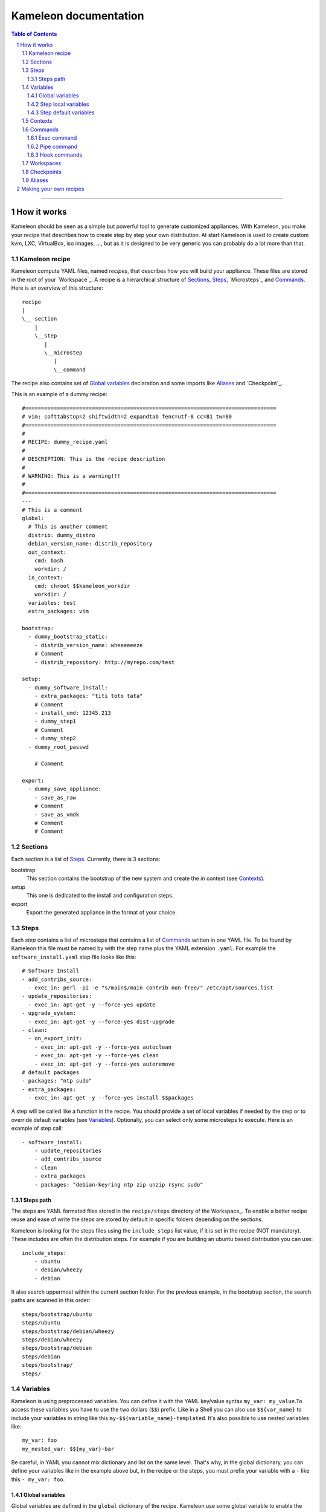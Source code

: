 ========================
 Kameleon documentation
========================

.. section-numbering::
.. contents:: Table of Contents

-------------------------------------------------------------------------------

How it works
============

Kameleon should be seen as a simple but powerful tool to generate customized
appliances. With Kameleon, you make your recipe that describes how to create
step by step your own distribution. At start Kameleon is used to create custom
kvm, LXC, VirtualBox, iso images, ..., but as it is designed to be very generic
you can probably do a lot more than that.


Kameleon recipe
---------------
Kameleon compute YAML files, named  *recipes*, that describes how you will
build your appliance. These files are stored in the root of your `Workspace`_.
A recipe is a hierarchical structure of `Sections`_, `Steps`_, `Microsteps`_ and
`Commands`_. Here is an overview of this structure:
::
    recipe
    |
    \__ section
        |
        \__step
           |
           \__microstep
              |
              \__command

The recipe also contains set of `Global variables`_ declaration and some
imports like `Aliases`_ and `Checkpoint`_.

This is an example of a dummy recipe: 
::
    #===============================================================================
    # vim: softtabstop=2 shiftwidth=2 expandtab fenc=utf-8 cc=81 tw=80
    #===============================================================================
    #
    # RECIPE: dummy_recipe.yaml
    #
    # DESCRIPTION: This is the recipe description
    #
    # WARNING: This is a warning!!!
    #
    #===============================================================================
    ---
    # This is a comment
    global:
      # This is another comment
      distrib: dummy_distro
      debian_version_name: distrib_repository
      out_context:
        cmd: bash
        workdir: /
      in_context:
        cmd: chroot $$kameleon_workdir
        workdir: /
      variables: test
      extra_packages: vim

    bootstrap:
      - dummy_bootstrap_static:
        - distrib_version_name: wheeeeeeze
        # Comment
        - distrib_repository: http://myrepo.com/test

    setup:
      - dummy_software_install:
        - extra_packages: "titi toto tata"
        # Comment
        - install_cmd: 12345.213
        - dummy_step1
        # Comment
        - dummy_step2
      - dummy_root_passwd

        # Comment

    export:
      - dummy_save_appliance:
        - save_as_raw
        # Comment
        - save_as_vmdk
        # Comment
        # Comment

Sections
--------
Each section is a list of `Steps`_. Currently, there is 3 sections:

bootstrap
    This section contains the bootstrap of the new system and create the *in*
    context (see `Contexts`_).

setup
    This one is dedicated to the install and configuration steps.

export
    Export the generated appliance in the format of your choice.

Steps
-----
Each *step* contains a list of microsteps that contains a list of Commands_
written in one YAML file.  To be found by Kameleon this file must be named by
with the step name plus the YAML extension ``.yaml``. For example the
``software_install.yaml`` step file looks like this:
::

    # Software Install
    - add_contribs_source:
      - exec_in: perl -pi -e "s/main$/main contrib non-free/" /etc/apt/sources.list
    - update_repositories:
      - exec_in: apt-get -y --force-yes update
    - upgrade_system:
      - exec_in: apt-get -y --force-yes dist-upgrade
    - clean:
      - on_export_init:
        - exec_in: apt-get -y --force-yes autoclean
        - exec_in: apt-get -y --force-yes clean
        - exec_in: apt-get -y --force-yes autoremove
    # default packages
    - packages: "ntp sudo"
    - extra_packages:
      - exec_in: apt-get -y --force-yes install $$packages


A step will be called like a function in the recipe. You should provide a set
of local variables if needed by the step or to override default variables (see
Variables_). Optionally, you can select only some microsteps to execute. Here
is an example of step call:
::

    - software_install:
        - update_repositories
        - add_contribs_source
        - clean
        - extra_packages
        - packages: "debian-keyring ntp zip unzip rsync sudo"

Steps path
~~~~~~~~~~
The steps are YAML formated files stored in the ``recipe/steps`` directory of
the Workspace_. To enable a better recipe reuse and ease of write the steps
are stored by default in specific folders depending on the sections.

Kameleon is looking for the steps files using the ``include_steps`` list value,
if it is set in the recipe (NOT mandatory). These includes are often the
distribution steps. For example if you are building an ubuntu based
distribution you can use:
::

    include_steps:
        - ubuntu
        - debian/wheezy
        - debian

It also search uppermost within the current section folder. For the previous
example, in the bootstrap section, the search paths are scanned in this
order: 
::
    steps/bootstrap/ubuntu
    steps/ubuntu
    steps/bootstrap/debian/wheezy
    steps/debian/wheezy
    steps/bootstrap/debian
    steps/debian
    steps/bootstrap/
    steps/

Variables
---------
Kameleon is using preprocessed variables. You can define it with the YAML
key/value syntax ``my_var: my_value``.To access these variables you have to use
the two dollars (``$$``) prefix.  Like in a Shell you can also use
``$${var_name}`` to include your variables in string like this
``my-$${variable_name}-templated``. It's also possible to use nested variables
like: 
::

    my_var: foo
    my_nested_var: $${my_var}-bar

Be careful, in YAML you cannot mix dictionary and list on the same level.
That's why, in the global dictionary, you can define your variables like in the
example above but, in the recipe or the steps, you must prefix your variable with
a ``-`` like this ``- my_var: foo``.


Global variables
~~~~~~~~~~~~~~~~~
Global variables are defined in the ``global`` dictionary of the recipe.
Kameleon use some global variable to enable the appliance build. See Context_
and `Steps path`_ for more details

Step local variables
~~~~~~~~~~~~~~~~~~~~
In the recipe, you can provide some variables when you call a step. This
variable override the global and the default variables.

Step default variables
~~~~~~~~~~~~~~~~~~~~~~
In the step file, you can define some default variables for your microsteps. Be careful, to avoid some mistakes, these variables can be override by the step local variables but not by the global ones. If this is the behavior you expected just add a step local variable that take the global variable value like this: 
::
    global:
        foo: bar
    setup:
        - my_step:
            - foo: $$foo

Contexts
--------
To understand how Kameleon work you have to get the *context* notion. A context
is an execution environnement with his variables (like $PATH, $TERM,...), his
tools (debootstrap, yum, ...) and all his specifics (filesystem, local/remote,
...). When you build an appliance you deal with 3 contexts:
- The *local* context which is the Kameleon execution environnement
- The *out* context where you will bootstrap the appliance
- The *in* context which is inside the newly created appliance

These context are setup using the two globals variables: ``out_context``
and ``in_context``. They both takes 3 arguments:

cmd
    The command to initialize the context
workdir (optional)
    The working directory to tell to Kameleon where to execute the command
exec_prefix (optional)
    The command to execute before every Kameleon command in this context

For example, you are building an appliance on your laptop and you run Kameleon
in a bash shell with this configuration: 
::
    out_context:
        cmd: bash
        workdir: $$kameleon_cwd
    in_context:
        cmd: env -i USER=root HOME=/root PATH=/usr/bin:/usr/sbin:/bin:/sbin LC_ALL=POSIX chroot $$rootfs bash
        workdir: /


Your *local* context is this shell where you launch Kameleon on your laptop,
the *out* is a child bash of this context, and the *in* is inside the new
environnement accessed by the chroot. As you can see the local and the out
context are often very similar but sometimes it could be useful for the out
context to be elsewhere (in a VM for example).

Commands
--------
Each command is a {key => value} pair. The key is the Kameleon command name, and
the value is the argument for this command.

Exec command
~~~~~~~~~~~~
The exec command is a simple command execute, in the given context, the user
command in argument. The context is specified by the name suffix local, out or
in like this ``exec_[in/out/local]``. It is currently used most to execute bash
script, but you can use any tools callable with bash. For example this command
save the message "Hello world:" in the hello.txt file within the workdir of the
*in* context:
::
    - exec_in: echo "Hello world!" > hello.txt

Pipe command
~~~~~~~~~~~~
The ``pipe`` command allow to transfert any content from one context to
another. It takes exec command in arguments. The transfert is done by sending
the STDOUT of the first command to the STDIN of the second.
For example, this pipe command copy my_file located in the out context workdir
to the new_file within the out context workdir: 
::
    - pipe:
        - exec_out: cat my_file
        - exec_in: cat > new_file
            
This command are usually not used directly but with Aliases_.

Hook commands
~~~~~~~~~~~~~
The hook commands are design to defer some initialization or clean actions. It
takes a list of exec and pipe command in arguments. They are named like this
``on_[section]_init`` and ``on_[section]_clean``. The section inside the
command define on which section this clean will be executed. If the section is
not specified the hook will be executed at the init or the clean of the current
step. For example, if you want to clean the ``/tmp`` folder at the end of the
setup, you can add anywhere in a step:
::
    - on_setup_clean:
        - exec_in: rm -rf /tmp/mytemp 


Workspaces
----------
The workspaces are the folders containing your Kameleon recipes and builds. When
you use ``kameleon new`` a workspace is created if it does not exists. A
workspace may contains several recipes. 

*Be careful*: All the *steps are shared between recipes within a workspace*. So
if you do NOT want to share steps between different recipes you MUST use
different workspace.

Checkpoints
-----------
Kameleon provide a modular Checkpoint mechanism. Indeed, Kameleon give you the
possibility to implement your own checkpoint mechanism, using for example the
snapshot feature of your underneath filesystem. To do so, you have to fill in a
YAML file, located in the ``checkpoints`` folder of your workspace, in which you
have to define 4 commands:

create
    The checkpoint first creation command

apply
    The command applies a previous checkpoint state before starting build

remove
    Remove an old checkpoint
    
list
    List the available checkpoints

You can use the Kameleon current microstep id in your command with like this
``@microstep_id``.

The checkpoint is selected in the recipe with a key/value couple where the value
is the checkpoint yaml file name: ``checkpoint: qcow2.yaml``

Aliases
-------
The aliases can be used anywhere instead of a Kameleon command. Some aliases are
provided with the templates in the ``aliases/defaults.yaml`` files within your
workspace. You can add your own aliases in this file.
An alias is define by his name as a key and a list of commands as a value. You
can call an alias with any number of arguments given in a list. The alias access
to this arguments using the ``@arg_index`` notation. The argument index start at
1. So, ``@1`` is the first argument ``@2`` is the second ans so on. A good
example is the alias define to copy from the out to the in context: 
::
    # alias definition
    out2in:
        - exec_in: mkdir -p $(dirname @2)
        - pipe:
            - exec_out: cat @1
            - exec_in: cat > @2
    # alias call
    out2in:
        - ./my_file_out
        - ./copy_of_my_file_in

Making your own recipes
=======================

Work in progress...

For now, see the quick Start guide in the README file.
